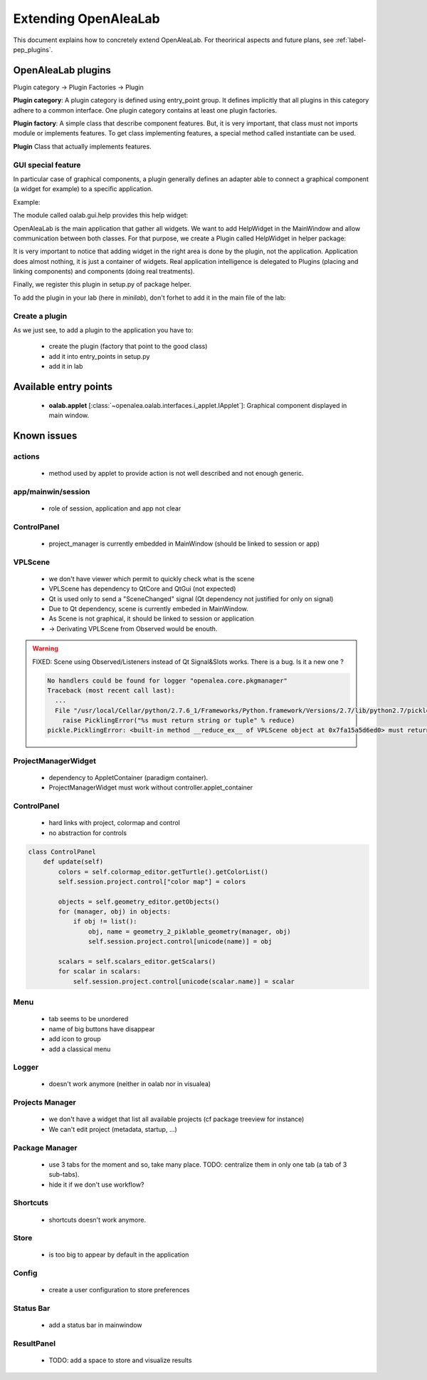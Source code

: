 
.. _label-extending_oalab:

=====================
Extending OpenAleaLab
=====================

This document explains how to concretely extend OpenAleaLab.
For theorirical aspects and future plans, see :ref:`label-pep_plugins`.

OpenAleaLab plugins
===================

Plugin category -> Plugin Factories -> Plugin


**Plugin category**:
A plugin category is defined using entry_point group. 
It defines implicitly that all plugins in this category adhere to a common interface.
One plugin category contains at least one plugin factories.

**Plugin factory**:
A simple class that describe component features.
But, it is very important, that class must not imports module or implements features.
To get class implementing features, a special method called instantiate can be used.

**Plugin**
Class that actually implements features.

GUI special feature
-------------------

In particular case of graphical components, a plugin generally defines an adapter
able to connect a graphical component (a widget for example) to a specific
application. 

Example:

The module called oalab.gui.help provides this help widget:

.. code-block:: python
    :filename: oalab/gui/help.py

    class HelpWidget(QtGui.QWidget):

        def openWeb(self, url):
            """ 
            displays url
            """

        def actions(self):
            """
            Returns a list of 4-uple describing actions:
                ('pane name', 'group name', qaction, button_size).

            Action currently defined are:
                - Open Url
                - Home
            """


OpenAleaLab is the main application that gather all widgets.
We want to add HelpWidget in the MainWindow and allow communication between both classes.
For that purpose, we create a Plugin called HelpWidget in helper package:

.. code-block:: python
    :filename: helper/plugins/oalab/helpwidget.py

    class HelpWidget(object):

        data = {
        # Data that describe plugin
        }

        def __call__(self, mainwindow):
            # Import widget
            # Instantiate it
            # Ask to mainwindow to add it


It is very important to notice that adding widget in the right area is done by
the plugin, not the application. Application does almost nothing, it is just
a container of widgets. Real application intelligence is delegated to Plugins 
(placing and linking components) and components (doing real treatments).

Finally, we register this plugin in setup.py of package helper.

.. code-block:: python
    :filename: helper/setup.py

    setup(
        # setup instructions

        entry_points = { 
            'oalab.applet': [
                'HelpWidget = helper.plugins.oalab:HelpWidget'
            }
        )

To add the plugin in your lab (here in *minilab*), don't forhet to add it in the main file of the lab:

.. code-block:: python
    :filename: oalab/plugins/labs/minilab.py

    class MiniLab(object):
        name = 'mini'
        applets = [ 'HelpWidget']

Create a plugin
---------------

As we just see, to add a plugin to the application you have to:

  - create the plugin (factory that point to the good class)
  - add it into entry_points in setup.py
  - add it in lab


Available entry points
======================

  - **oalab.applet** [:class:`~openalea.oalab.interfaces.i_applet.IApplet`]: Graphical component displayed in main window.


Known issues
============

actions
-------

    - method used by applet to provide action is not well described and not enough generic.

app/mainwin/session
-------------------

    - role of session, application and app not clear

ControlPanel
------------

    - project_manager is currently embedded in MainWindow (should be linked to session or app)

VPLScene
--------

    - we don't have viewer which permit to quickly check what is the scene

    - VPLScene has dependency to QtCore and QtGui (not expected)
    - Qt is used only to send a "SceneChanged" signal (Qt dependency not justified for only on signal)
    - Due to Qt dependency, scene is currently embeded in MainWindow.
    - As Scene is not graphical, it should be linked to session or application
    - -> Derivating VPLScene from Observed would be enouth.

.. warning::

    FIXED: Scene using Observed/Listeners instead of Qt Signal&Slots works.
    There is a bug. Is it a new one ?

    .. code-block:: text

        No handlers could be found for logger "openalea.core.pkgmanager"
        Traceback (most recent call last):
          ...
          File "/usr/local/Cellar/python/2.7.6_1/Frameworks/Python.framework/Versions/2.7/lib/python2.7/pickle.py", line 322, in save
            raise PicklingError("%s must return string or tuple" % reduce)
        pickle.PicklingError: <built-in method __reduce_ex__ of VPLScene object at 0x7fa15a5d6ed0> must return string or tuple


ProjectManagerWidget
--------------------

    - dependency to AppletContainer (paradigm container). 
    - ProjectManagerWidget must work without controller.applet_container

ControlPanel
------------

    - hard links with project, colormap and control
    - no abstraction for controls

.. code-block:: python

    class ControlPanel
        def update(self)
            colors = self.colormap_editor.getTurtle().getColorList()
            self.session.project.control["color map"] = colors
        
            objects = self.geometry_editor.getObjects()
            for (manager, obj) in objects:
                if obj != list():
                    obj, name = geometry_2_piklable_geometry(manager, obj)
                    self.session.project.control[unicode(name)] = obj
        
            scalars = self.scalars_editor.getScalars()
            for scalar in scalars:
                self.session.project.control[unicode(scalar.name)] = scalar



Menu
----

    - tab seems to be unordered
    - name of big buttons have disappear
    - add icon to group
    - add a classical menu

Logger
------

    - doesn't work anymore (neither in oalab nor in visualea)

Projects Manager
----------------

    - we don't have a widget that list all available projects (cf package treeview for instance)
    - We can't edit project (metadata, startup, ...)

Package Manager
---------------

    - use 3 tabs for the moment and so, take many place. TODO: centralize them in only one tab (a tab of 3 sub-tabs).
    - hide it if we don't use workflow?

Shortcuts
---------

    - shortcuts doesn't work anymore.

Store
-----

    - is too big to appear by default in the application

Config
------

    - create a user configuration to store preferences

Status Bar
----------

    - add a status bar in mainwindow

ResultPanel
------------

    - TODO: add a space to store and visualize results